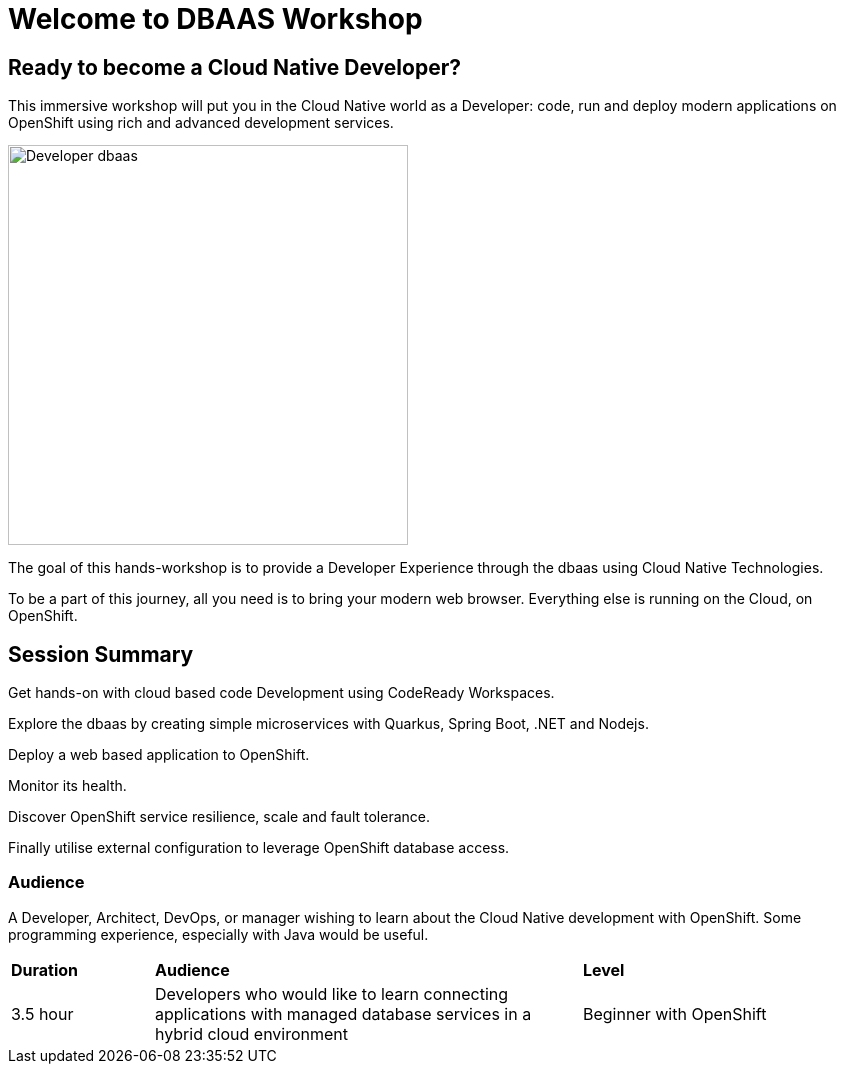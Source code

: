 = Welcome to DBAAS Workshop
:page-layout: home
:!sectids:

[.text-center.strong]
== Ready to become a Cloud Native Developer?

This immersive workshop will put you in the Cloud Native world as a Developer: code, run and deploy modern applications on  OpenShift using rich and advanced development services.

image::dbaas.png[Developer dbaas, 400]

The goal of this hands-workshop is to provide a Developer Experience through the dbaas using Cloud Native Technologies.

To be a part of this journey, all you need is to bring your modern web browser. 
Everything else is running on the Cloud, on OpenShift.

== Session Summary

Get hands-on with cloud based code Development using CodeReady Workspaces.

Explore the dbaas by creating simple microservices with Quarkus, Spring Boot, .NET and Nodejs.

Deploy a web based application to OpenShift.

Monitor its health.

Discover OpenShift service resilience, scale and fault tolerance.

Finally utilise external configuration to leverage OpenShift database access.

=== Audience

A Developer, Architect, DevOps, or manager wishing to learn about the Cloud Native development with OpenShift. 
Some programming experience, especially with Java would be useful.


[cols="1,3,2"]  
|===
| *Duration* | *Audience* | *Level*
|3.5 hour
|Developers who would like to learn connecting applications with managed database services in a hybrid cloud environment
|Beginner with OpenShift
|===

